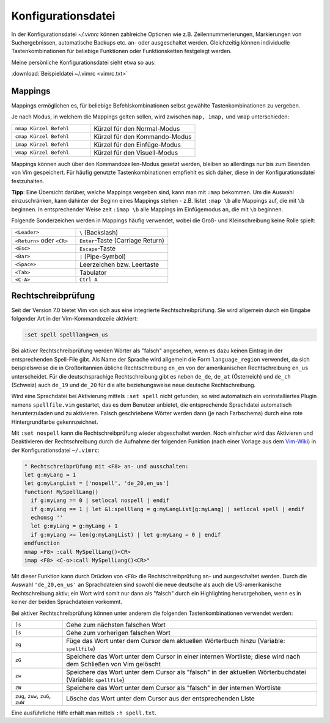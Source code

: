 .. _Konfigurationsdatei:

Konfigurationsdatei
===================

In der Konfigurationsdatei *~/.vimrc* können zahlreiche Optionen wie
z.B. Zeilennummerierungen, Markierungen von Suchergebnissen, automatische
Backups etc. an- oder ausgeschaltet werden. Gleichzeitig können
individuelle Tastenkombinationen für beliebige Funktionen oder
Funktionsketten festgelegt werden.

Meine persönliche Konfigurationsdatei sieht etwa so aus:

:download:`Beispieldatei ~/.vimrc <vimrc.txt>`


.. .. _Einstellungen:
.. .. _Settings:

.. Einstellungen (Settings)
.. ------------------------

.. TODO set optionsname, set nooptionsname

.. Da mir persönlich die ``Esc``-Taste zu weit entfernt liegt, habe ich mir in
.. der :ref:`Konfigurationsdatei` die in normalem Text selten
.. vorkommende Tastenkombination ``jk`` mit der gleichen Funktion belegt.. :-]
.. Drückt man die Tastenkombination im Normalmodus, so ändert sich dadurch
.. die Position des Cursors nicht.

.. gute vorlage: http://dougblack.io/words/a-good-vimrc.html

.. Anzeigen, wo Option gesetzt wurde:

.. :verbose set iskeyword?

.. _Mappings:

Mappings
--------

Mappings ermöglichen es, für beliebige Befehlskombinationen selbst gewählte
Tastenkombinationen zu vergeben.

Je nach Modus, in welchem die Mappings gelten sollen, wird zwischen ``map,
imap,`` und ``vmap`` unterschieden:

.. list-table::
    :widths: 30 40
    :header-rows: 0

    * - ``nmap Kürzel Befehl``
      - Kürzel für den Normal-Modus
    * - ``cmap Kürzel Befehl``
      - Kürzel für den Kommando-Modus
    * - ``imap Kürzel Befehl``
      - Kürzel für den Einfüge-Modus
    * - ``vmap Kürzel Befehl``
      - Kürzel für den Visuell-Modus

Mappings können auch über den Kommandozeilen-Modus gesetzt werden, bleiben so
allerdings nur bis zum Beenden von Vim gespeichert. Für häufig genutzte
Tastenkombinationen empfiehlt es sich daher, diese in der Konfigurationsdatei
festzuhalten.

**Tipp**: Eine Übersicht darüber, welche Mappings vergeben sind, kann man mit
``:map`` bekommen. Um die Auswahl einzuschränken, kann dahinter der Beginn eines
Mappings stehen - z.B. listet ``:map \b`` alle Mappings auf, die mit ``\b``
beginnen. In entsprechender Weise zeit ``:imap \b`` alle Mappings im
Einfügemodus an, die mit ``\b`` beginnen.

Folgende Sonderzeichen werden in Mappings häufig verwendet, wobei die Groß- und
Kleinschreibung keine Rolle spielt:

.. list-table::
    :widths: 35 50
    :header-rows: 0

    * - ``<Leader>``
      - ``\`` (Backslash)
    * - ``<Return>`` oder ``<CR>``
      - ``Enter``-Taste (Carriage Return)
    * - ``<Esc>``
      - ``Escape``-Taste
    * - ``<Bar>``
      - ``|`` (Pipe-Symbol)
    * - ``<Space>``
      - Leerzeichen bzw. Leertaste
    * - ``<Tab>``
      - Tabulator
    * - ``<C-A>``
      - ``Ctrl A``

.. _Rechtschreibprüfung:

Rechtschreibprüfung
-------------------

Seit der Version 7.0 bietet Vim von sich aus eine integrierte
Rechtschreibprüfung. Sie wird allgemein durch ein Eingabe folgender Art in der
Vim-Kommandozeile aktiviert:

.. code-block:: vim

	:set spell spelllang=en_us

Bei aktiver Rechtschreibprüfung werden Wörter als "falsch" angesehen, wenn es
dazu keinen Eintrag in der entsprechenden Spell-File gibt. Als Name der
Sprache wird allgemein die Form ``language_region`` verwendet, da sich
beispielsweise die in Großbritannien übliche Rechtschreibung ``en_en`` von der
amerikanischen Rechtschreibung ``en_us`` unterscheidet. Für die deutschsprachige
Rechtschreibung gibt es neben ``de_de``, ``de_at`` (Österreich) und ``de_ch``
(Schweiz) auch ``de_19`` und ``de_20`` für die alte beziehungsweise neue
deutsche Rechtschreibung.

Wird eine Sprachdatei bei Aktivierung mittels ``:set spell`` nicht gefunden, so
wird automatisch ein vorinstalliertes Plugin namens ``spellfile.vim`` gestartet,
das es dem Benutzer anbietet, die entsprechende Sprachdatei automatisch
herunterzuladen und zu aktivieren. Falsch geschriebene Wörter werden dann (je
nach Farbschema) durch eine rote Hintergrundfarbe gekennzeichnet.

Mit ``:set nospell`` kann die Rechtschreibprüfung wieder abgeschaltet werden.
Noch einfacher wird das Aktivieren und Deaktivieren der Rechtschreibung durch
die Aufnahme der folgenden Funktion (nach einer Vorlage aus dem `Vim-Wiki
<http://vim.wikia.com/wiki/Toggle_spellcheck_with_function_keys>`_) in der
Konfigurationsdatei ``~/.vimrc``:

.. code-block:: vim

    " Rechtschreibprüfung mit <F8> an- und ausschalten:
    let g:myLang = 1
    let g:myLangList = ['nospell', 'de_20,en_us']
    function! MySpellLang()
      if g:myLang == 0 | setlocal nospell | endif
      if g:myLang == 1 | let &l:spelllang = g:myLangList[g:myLang] | setlocal spell | endif
      echomsg ''
      let g:myLang = g:myLang + 1
      if g:myLang >= len(g:myLangList) | let g:myLang = 0 | endif
    endfunction
    nmap <F8> :call MySpellLang()<CR>
    imap <F8> <C-o>:call MySpellLang()<CR>"

Mit dieser Funktion kann durch Drücken von ``<F8>`` die Rechtschreibprüfung an-
und ausgeschaltet werden. Durch die Auswahl ``'de_20,en_us'`` an Sprachdateien
sind sowohl die neue deutsche als auch die US-amerikanische Rechtschreibung
aktiv; ein Wort wird somit nur dann als "falsch" durch ein Highlighting
hervorgehoben, wenn es in keiner der beiden Sprachdateien vorkommt.

Bei aktiver Rechtschreibprüfung können unter anderem die folgenden
Tastenkombinationen verwendet werden:

.. list-table::
    :widths: 10 50
    :header-rows: 0

    * - ``]s``
      - Gehe zum nächsten falschen Wort
    * - ``[s``
      - Gehe zum vorherigen falschen Wort
    * - ``zg``
      - Füge das Wort unter dem Cursor dem aktuellen Wörterbuch hinzu (Variable:
        ``spellfile``)
    * - ``zG``
      - Speichere das Wort unter dem Cursor in einer internen Wortliste; diese
        wird nach dem Schließen von Vim gelöscht
    * - ``zw``
      - Speichere das Wort unter dem Cursor als "falsch" in der aktuellen
        Wörterbuchdatei (Variable: ``spellfile``)
    * - ``zW``
      - Speichere das Wort unter dem Cursor als "falsch" in der internen Wortliste
    * - ``zug``, ``zuw``, ``zuG``, ``zuW``
      - Lösche das Wort unter dem Cursor aus der entsprechenden Liste

Eine ausführliche Hilfe erhält man mittels ``:h spell.txt``.

..
    Letzte Fehlermeldung(en) anzeigen: :messages

